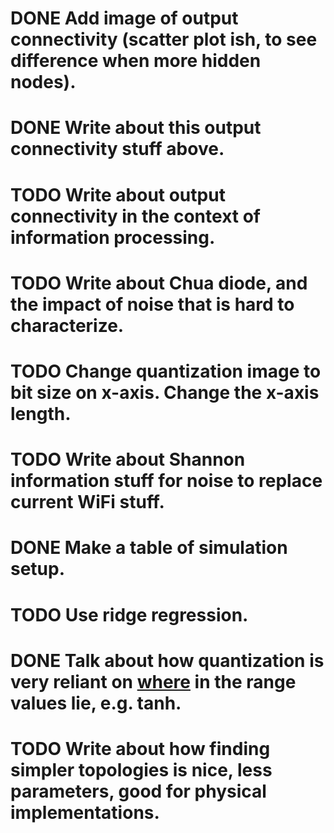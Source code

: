 * DONE Add image of output connectivity (scatter plot ish, to see difference when more hidden nodes).
* DONE Write about this output connectivity stuff above.
* TODO Write about output connectivity in the context of information processing.
* TODO Write about Chua diode, and the impact of noise that is hard to characterize.
* TODO Change quantization image to bit size on x-axis. Change the x-axis length.
* TODO Write about Shannon information stuff for noise to replace current WiFi stuff.
* DONE Make a table of simulation setup.
* TODO Use ridge regression.
* DONE Talk about how quantization is very reliant on _where_ in the range values lie, e.g. tanh.
* TODO Write about how finding simpler topologies is nice, less parameters, good for physical implementations.
